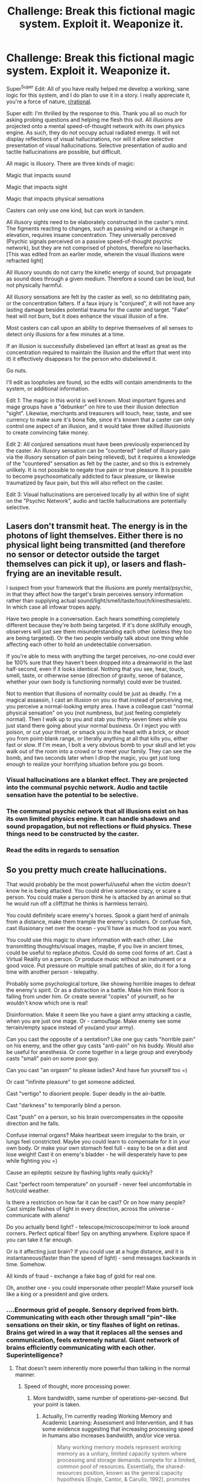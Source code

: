 #+TITLE: Challenge: Break this fictional magic system. Exploit it. Weaponize it.

* Challenge: Break this fictional magic system. Exploit it. Weaponize it.
:PROPERTIES:
:Author: Pendred
:Score: 19
:DateUnix: 1435652701.0
:DateShort: 2015-Jun-30
:END:
Super^{Super} Edit: All of you have really helped me develop a working, sane logic for this system, and I do plan to use it in a story. I really appreciate it, you're a force of nature, [[/r/rational][r/rational]].

Super edit: I'm thrilled by the response to this. Thank you all so much for asking probing questions and helping me flesh this out. All illusions are projected onto a mental speed-of-thought network with its own physics engine. As such, they do not occupy actual radiated energy. It will not display reflections of visual hallucinations, nor will it allow selective presentation of visual hallucinations. Selective presentation of audio and tactile hallucinations are possible, but difficult.

All magic is illusory. There are three kinds of magic:

Magic that impacts sound

Magic that impacts sight

Magic that impacts physical sensations

Casters can only use one kind, but can work in tandem.

All illusory sights need to be elaborately constructed in the caster's mind. The figments reacting to changes, such as passing wind or a change in elevation, requires insane concentration. They universally perceived (Psychic signals perceived on a passive speed-of-thought psychic network), but they are not comprised of photons, therefore no laserhacks. [This was edited from an earlier mode, wherein the visual illusions were refracted light]

All illusory sounds do not carry the kinetic energy of sound, but propagate as sound does through a given medium. Therefore a sound can be loud, but not physically harmful.

All illusory sensations are felt by the caster as well, so no debilitating pain, or the concentration falters. If a faux injury is "conjured", it will not have any lasting damage besides potential trauma for the caster and target. "Fake" heat will not burn, but it does enhance the visual illusion of a fire.

Most casters can call upon an ability to deprive themselves of all senses to detect only illusions for a few minutes at a time.

If an illusion is successfully disbelieved (an effort at least as great as the concentration required to maintain the illusion and the effort that went into it) it effectively disappears for the person who disbelieved it.

Go nuts.

I'll edit as loopholes are found, so the edits will contain amendments to the system, or additional information.

Edit 1: The magic in this world is well known. Most important figures and mage groups have a "debunker" on hire to use their illusion detection "sight". Likewise, merchants and treasurers will touch, hear, taste, and see currency to make sure it's bona fide, since it's known that a caster can only control one aspect of an illusion, and it would take three skilled illusionists to create convincing fake money.

Edit 2: All conjured sensations must have been previously experienced by the caster. An illusory sensation can be "countered" (relief of illusory pain via the illusory sensation of pain being relieved), but it requires a knowledge of the "countered" sensation as felt by the caster, and so this is extremely unlikely. It is not possible to negate true pain or true pleasure. It is possible to become psychosomatically addicted to faux pleasure, or likewise traumatized by faux pain, but this will also reflect on the caster.

Edit 3: Visual hallucinations are perceived locally by all within line of sight on the "Psychic Network", audio and tactile hallucinations are potentially selective.


** Lasers don't transmit heat. The energy is in the photons of light themselves. Either there is no physical light being transmitted (and therefore no sensor or detector outside the target themselves can pick it up), or lasers and flash-frying are an inevitable result.

I suspect from your framework that the illusions are purely mental/psychic, in that they affect how the target's brain perceives sensory information rather than supplying actual sound/light/smell/taste/touch/kinesthesia/etc. In which case all infowar tropes apply.

Have two people in a conversation. Each hears something completely different because they're both being targeted. If it's done skillfully enough, observers will just see them misunderstanding each other (unless they too are being targeted). Or the two people verbally talk about one thing while affecting each other to hold an undetectable conversation.

If you're able to mess with anything the target perceives, no-one could ever be 100% sure that they haven't been dropped into a dreamworld in the last half-second, even if it looks identical. Nothing that you see, hear, touch, smell, taste, or otherwise sense (direction of gravity, sense of balance, whether your own body is functioning normally) could ever be trusted.

Not to mention that illusions of normality could be just as deadly. I'm a magical assassin, I cast an illusion on you so that instead of perceiving me, you perceive a normal-looking empty area. I have a colleague cast "normal physical sensation" on you (not numbness, but just feeling completely normal). Then I walk up to you and stab you thirty-seven times while you just stand there going about your normal business. Or I inject you with poison, or cut your throat, or smack you in the head with a brick, or shoot you from point-blank range, or literally anything at all that kills you, either fast or slow. If I'm mean, I bolt a very obvious bomb to your skull and let you walk out of the room into a crowd or to meet your family. They can see the bomb, and two seconds later when I drop the magic, you get just long enough to realize your horrifying situation before you go boom.
:PROPERTIES:
:Author: Geminii27
:Score: 17
:DateUnix: 1435661044.0
:DateShort: 2015-Jun-30
:END:

*** Visual hallucinations are a blanket effect. They are projected into the communal psychic network. Audio and tactile sensation have the potential to be selective.
:PROPERTIES:
:Author: Pendred
:Score: 4
:DateUnix: 1435668161.0
:DateShort: 2015-Jun-30
:END:


*** The communal psychic network that all illusions exist on has its own limited physics engine. It can handle shadows and sound propagation, but not reflections or fluid physics. These things need to be constructed by the caster.
:PROPERTIES:
:Author: Pendred
:Score: 6
:DateUnix: 1435670460.0
:DateShort: 2015-Jun-30
:END:


*** Read the edits in regards to sensation
:PROPERTIES:
:Author: Pendred
:Score: 2
:DateUnix: 1435666525.0
:DateShort: 2015-Jun-30
:END:


** So you pretty much create hallucinations.

That would probably be the most powerful/useful when the victim doesn't know he is being attacked. You could drive someone crazy, or scare a person. You could make a person think he is attacked by an animal so that he would run off a cliff(that he thinks is harmless terrain).

You could definitely scare enemy's horses. Spook a giant herd of animals from a distance, make them trample the enemy's soliders. Or confuse fish, cast illusionary net over the ocean - you'll have as much food as you want.

You could use this magic to share information with each other. Like transmitting thoughts/visual images, maybe, if you live in ancient times, could be useful to replace photos. Could do some cool forms of art. Cast a Virtual Reality on a person. Or produce music without an instrument or a good voice. Put pressure on multiple small patches of skin, do it for a long time with another person - telepathy.

Probably some psychological torture, like showing horrible images to defeat the enemy's spirit. Or as a distraction in a battle. Make him think floor is falling from under him. Or create several "copies" of yourself, so he wouldn't know which one is real!

Disinformation. Make it seem like you have a giant army attacking a castle, when you are just one mage. Or - camouflage. Make enemy see some terrain/empty space instead of you(and your army).

Can you cast the opposite of a sentation? Like one guy casts "horrible pain" on his enemy, and the other guy casts "anti-pain" on his buddy. Would also be useful for anesthesia. Or come together in a large group and everybody casts "small" pain on some poor guy.

Can you cast "an orgasm" to please ladies? And have fun yourself too =)

Or cast "infinite pleasure" to get someone addicted.

Cast "vertigo" to disorient people. Super deadly in the air-battle.

Cast "darkness" to temporarily blind a person.

Cast "push" on a person, so his brain overcompensates in the opposite direction and he falls.

Confuse internal organs? Make heartbeat seem irregular to the brain, or lungs feel constricted. Maybe you could learn to compensate for it in your own body. Or make your own stomach feel full - easy to be on a diet and lose weight! Cast it on enemy's bladder - he will desperately have to pee while fighting you =)

Cause an epileptic seizure by flashing lights really quickly?

Cast "perfect room temperature" on yourself - never feel uncomfortable in hot/cold weather.

Is there a restriction on how far it can be cast? Or on how many people? Cast simple flashes of light in every direction, across the universe - communicate with aliens!

Do you actually bend light? - telescope/microscope/mirror to look around corners. Perfect optical fiber! Spy on anything anywhere. Explore space if you can take it far enough.

Or is it affecting just brain? If you could use at a huge distance, and it is instantaneous(faster than the speed of light) - send messages backwards in time. Somehow.

All kinds of fraud - exchange a fake bag of gold for real one.

Oh, another one - you could impersonate other people!! Make yourself look like a king or a president and give orders.
:PROPERTIES:
:Author: raymestalez
:Score: 9
:DateUnix: 1435653609.0
:DateShort: 2015-Jun-30
:END:

*** ....Enormous grid of people. Sensory deprived from birth. Communicating with each other through small "pin"-like sensations on their skin, or tiny flashes of light on retinas. Brains get wired in a way that it replaces all the senses and communication, feels extremely natural. Giant network of brains efficiently communicating with each other. Superintelligence?
:PROPERTIES:
:Author: raymestalez
:Score: 7
:DateUnix: 1435658563.0
:DateShort: 2015-Jun-30
:END:

**** That doesn't seem inherently more powerful than talking in the normal manner.
:PROPERTIES:
:Author: Chronophilia
:Score: 7
:DateUnix: 1435662578.0
:DateShort: 2015-Jun-30
:END:

***** Speed of thought, more processing power.
:PROPERTIES:
:Author: Pendred
:Score: 4
:DateUnix: 1435667552.0
:DateShort: 2015-Jun-30
:END:

****** More bandwidth, same number of operations-per-second. But your point is taken.
:PROPERTIES:
:Author: Chronophilia
:Score: 9
:DateUnix: 1435674170.0
:DateShort: 2015-Jun-30
:END:

******* Actually, I'm currently reading Working Memory and Academic Learning: Assessment and Intervention, and it has some evidence suggesting that increasing processing speed in humans also increases bandwidth, and/or vice versa.

#+begin_quote
  Many working memory models represent working memory as a unitary, limited capacity system where processing and storage demands compete for a limited, common pool of resources. Essentially, the shared-resources position, known as the general capacity hypothesis (Engle, Cantor, & Carullo, 1992), promotes the view that working memory (and short-term memory) performance is supported by shared resources that are flexibly divided between processing and storage. The gist of the hypothesis is that there is moment-to-moment trade-off between resources allocated for storage and resources allocated for processing, with processing demands receiving priority. When the processing demands of the task are high, less capacity will be available to meet storage requirements (Daneman & Carpenter, 1980), resulting in a decrement in short-term memory span (the main measure of capacity). The resource pool has a total capacity limit, which the combination of all engaged processes and activated buffers may not exceed. Executive control, which consumes some capacity itself, is thought to flexibly and automatically allocate resources from the common pool. As one process or buffer ‘‘demands'' more resources, fewer are available for other components and processes. When the demands of the task are high, such as trying to solve a complex mental arithmetic problem, capacity cannot meet demand and working memory becomes overloaded. The result is information loss, an inability to complete the task, or, at the very least, slower processing. Studies supportive of the general capacity hypothesis (Engle et al., 1992) have usually found that increased demands on working memory slow down processing and decrease short-term memory spans. In typical cognitive activities, the difficulty of the processing task is inversely related to memory span. Performance may be further impaired when the processing task has its own competing storage demands (Towse, Hitch, & Hutton, 2002).
#+end_quote

page 40

#+begin_quote
  The specific processing hypothesis posits that working memory capacity is task specific--- that is, processing efficiency, not storage capacity, is the real determinant of individual differences in working memory (Daneman & Tardiff, 1987). For example, phonological loop span is dependent on the efficiency of phonological processing.More broadly, the efficiency with which people process language determines verbal working memory capacity. According to this hypothesis, originally proposed by Daneman and Carpenter (1980), working memory capacity will vary, depending on the task and the individual's processing proficiency at that task. For instance, individuals who display working 42 THEORIES AND MODELS OF WORKING MEMORY memory deficiencies during reading may demonstrate perfectly normal working memory capacity for arithmetic. As task expertise, efficiency, and automaticity increase, the greater the apparent working memory capacity (Daneman & Carpenter). Despite the intuitive appeal of this hypothesis, direct empirical support for it is equivocal. Perhaps the best support for the hypothesis is the fact that experts appear to have much greater working memory capacity than novices (Ericsson & Kintsch, 1995). A related alternative is the general processing hypothesis, which postulates that general processing efficiency determines working memory performance. Recent research (reviewed by Bayliss, Jarrold, Baddeley, Gunn, & Leigh, 2005) has reported convincing evidence that the capacity of working memory depends heavily on general processing efficiency. This hypothesis is consistent with the general capacity hypothesis in that the more efficiently the processing systems work, the more resources remain for temporary storage. The effective use of strategies may promote general processing efficiency. For instance, there is ample evidence (McNamara & Scott, 2001; Turley- Ames & Whitfield, 2003) that individuals with high working memory spans are more strategic than those with low spans.
#+end_quote

page 42

The authors don't seem to like the views articulated on page 40 (they spend most of page 41 and 42 criticizing it), but I feel like there's potentially room to combine the evidence presented at the bottom of 42 with the ideas of 40 in a sort of two way relationship that preserves the notion increased working memory will increase processing speed despite the lack of a literal shared resource between the two. Perhaps executive functioning could fill a role similar to the resource's?
:PROPERTIES:
:Author: chaosmosis
:Score: 6
:DateUnix: 1435691558.0
:DateShort: 2015-Jun-30
:END:


*** The "Vertigo"/"Push" option seems awesome. Let's say that this magic is well known, and that most kings/rulers have other casters on hire to "debunk" illusions with their "sight".
:PROPERTIES:
:Author: Pendred
:Score: 4
:DateUnix: 1435655647.0
:DateShort: 2015-Jun-30
:END:


*** Speed of thought, visual hallucinations are universally perceived, audio and physical are potentially selective.
:PROPERTIES:
:Author: Pendred
:Score: 3
:DateUnix: 1435667954.0
:DateShort: 2015-Jun-30
:END:


*** Take a look at the edits!
:PROPERTIES:
:Author: Pendred
:Score: 1
:DateUnix: 1435656560.0
:DateShort: 2015-Jun-30
:END:


** Traps.

It feels like you are walking along a normal corridor. You can see the floor, and hear your footsteps.

Unknown to you, you fell in the spike trap.

You are in a normal room. The air is clear, and you are breathing just fine.

Unknown to you, is the choking gas you are actually breathing.
:PROPERTIES:
:Author: ben_sphynx
:Score: 9
:DateUnix: 1435654187.0
:DateShort: 2015-Jun-30
:END:

*** That is very interesting. Bear in mind it would take two casters working in tandem to create the sound of footsteps and the figment of the floor. Veiling the appearance and sensation of a poison gas would be awesome.
:PROPERTIES:
:Author: Pendred
:Score: 8
:DateUnix: 1435655733.0
:DateShort: 2015-Jun-30
:END:

**** You wouldn't need to fake the sound of footsteps unless you were faking the whole floor.

However, if you really wanted to be certain that somebody would fall into a pit trap, you'd need 3 casters to maintain the one camouflage:

1. The visuals of the fake floor.
2. The sound of a fake footstep.
3. The sensation of stepping on the fake floor.

If any one of these is missing, there'd be a potentially brief window where they could rectify ther misstep.

This would hold true for any "trap" that has visual, auditory, and tactile feedback that's noticeable before the point of no return.

With that in mind, I think there're some effective traps that can be done with less than 3 casters:

- Disguise the visual appearance of a tripwire or other trigger. You could also disguise the mechanism if needed.
- Disguise the sound of a rushing obstacle (like a torrent of water, a boulder, or a collapsing roof - something that can't really be avoided once it can be seen).
- Fake wall concealing a projectile launcher.
- Counter the sensation of increasing heat in a room that is being cooked. Once it stops working (since most casters won't be willing to experience the sensation of true burning being relieved) it could easily be too late, depending on the design.
:PROPERTIES:
:Author: ZeroNihilist
:Score: 5
:DateUnix: 1435683475.0
:DateShort: 2015-Jun-30
:END:

***** From the rules, I can't see that the casters would feel any of the real flames, they just have to cast the normalcy that they're already feeling. This could theoretically go on as flesh is seared from bones, although then you'd probably also need visible and audible illusions if you really didn't want them to know, even when it's far too late.
:PROPERTIES:
:Author: sephlington
:Score: 3
:DateUnix: 1435706129.0
:DateShort: 2015-Jul-01
:END:

****** The rules also state that illusions can't counter "true" pain, only illusory pain
:PROPERTIES:
:Author: Pendred
:Score: 1
:DateUnix: 1435712639.0
:DateShort: 2015-Jul-01
:END:


** Peaceful economic usages:

Every composer with magic talent would be a sound mage. It is simply too useful, and it takes fairly little to vividly imagine instrumental music.

Similarly, visual artists would be light mages and use it for concepting paintings, or creating reference still-lifes to paint wholesale.

Perfumerists could create pleasant bouquets for concepting new perfumes without the need for expensive ingredients.

Tattoo artists could either be visual artists as above, or sensory-mages and numb the pain of the needle.

Surgery staff would use sensory mages as anaesthesia, to keep the patient lucid and aware for questioning during surgery.

Hunters and farmers alike could be -- or have on hand -- visual mages to plunge animals into darkness for ease of capturing.

Basically, your artistry will be crazy elaborate.
:PROPERTIES:
:Author: mhd-hbd
:Score: 8
:DateUnix: 1435661484.0
:DateShort: 2015-Jun-30
:END:

*** This is awesome.
:PROPERTIES:
:Author: Pendred
:Score: 2
:DateUnix: 1435666829.0
:DateShort: 2015-Jun-30
:END:


** Practice fighting while completely numb. Get a sharp knife. You make both you and your opponent completely numb then use the experience advantage to kill them.
:PROPERTIES:
:Author: mack2028
:Score: 5
:DateUnix: 1435656432.0
:DateShort: 2015-Jun-30
:END:

*** You're referring to "inflicting" an aspect of the mage's special state of awareness used to detect illusions? That's very interesting.
:PROPERTIES:
:Author: Pendred
:Score: 2
:DateUnix: 1435656794.0
:DateShort: 2015-Jun-30
:END:

**** Maybe a little, or more maybe that is the way the technique was discovered. I was talking about the fact that there are humans that have no sense of touch and with practice they can function but if they haven't taken a lot of time and effort to focus on their physicality the're very clumsy and don't know when they are hurt.

This way you can stay about the same as you normally are, a trained assassin, and they become a clumsy joke unable to tell that they are already dead.
:PROPERTIES:
:Author: mack2028
:Score: 2
:DateUnix: 1435662747.0
:DateShort: 2015-Jun-30
:END:


** I'd use your "physical sensations" magic to take over the world.

Step one: Learn to create the sensation of heightened happiness. Create this on people you are around.

When people leave your presence, they will become less happy. Even if it's subconscious at first, they will start to want to be around you because they will want to be happy. When they leave your presence, everything will get a bit subjectively worse. Their own brain will become addicted to being around you.

Step two: Use people's desire to be around you to upgrade your associates to higher status, higher wealth folks. When people get in deep with you, get them to find better people to be around you even if occasionally. As we've seen, just being around you regularly enough is dangerous.

Step three: This step depends on the social order. The fewer at the top, the easier -- you just need to create addicts of the people who run things. Once they are addicted to you, you can jerk them around and get them to do whatever you need for their next fix of happiness. And you are effectively controlling the world.

It's a slow process - it would surely take years - but it would certainly be extremely effective, and it'd be much easier if you can create an area of effect. It wasn't clear from your text if you can create a room, say, where anybody walking in it suddenly gets extremely happy, or if you need to target individuals. Either way though it's fairly straightforward, as you're basically using your magic to make yourself the best cult leader ever.
:PROPERTIES:
:Author: IHaveNoTact
:Score: 6
:DateUnix: 1435665961.0
:DateShort: 2015-Jun-30
:END:

*** Remember that in order to conjure that sensation, you would have to experience it, initially and with every casting. You would be just as susceptible to addiction and dependence, with an addict's mind.
:PROPERTIES:
:Author: Pendred
:Score: 3
:DateUnix: 1435666806.0
:DateShort: 2015-Jun-30
:END:

**** Sure but I'm not talking about generating ecstasy, I'm talking about generating happiness, contentment, good feelings that are not just tolerable but actively desired continuously.

The addiction isn't caused by the feeling itself, but by its absence when people left your presence. People wouldn't want to go away because they wouldn't want to lose that sense of peace. You aren't really at risk because you are always experiencing it. Either you adjust to generally being a happier person or you're just a little more positive than average.

The sensation I'm imagining wouldn't debilitate you or anybody else. Perhaps you'd be addicted too but you'd cast it on yourself first thing in the morning and keep it up as long as you can anyway. You don't leave your own presence after all.
:PROPERTIES:
:Author: IHaveNoTact
:Score: 3
:DateUnix: 1435667257.0
:DateShort: 2015-Jun-30
:END:

***** That's pretty subtle. I like it.
:PROPERTIES:
:Author: Pendred
:Score: 3
:DateUnix: 1435667438.0
:DateShort: 2015-Jun-30
:END:


***** It sounds like Sanderson's Mistborn with their ability to push or suppress emotions with Zinc or Brass.
:PROPERTIES:
:Author: notmy2ndopinion
:Score: 2
:DateUnix: 1435692476.0
:DateShort: 2015-Jun-30
:END:


** u/Anakiri:
#+begin_quote
  [Illusory sights] are refracted, "bent" light, but they do not carry heat, therefore no death lasers.
#+end_quote

I don't understand this. I think you mean that they are pure hallucinations that don't actually exist. Refracted real light must carry and transfer energy, since that's what photons /are/. But these make different predictions. Will illusions have reflections without the caster consciously making it so? Do illusions show up on camera?

If no, then distorted funhouse mirrors will very quickly make believable visible illusions infeasible. A person could also wear bifocal glasses to check everything.

If yes, then forget illusions. You have detectable zero-energy stuff! You can make a photodetector report increased energy state without increasing its energy state somehow. Non-interacting atomic microscopes, radiationless x-rays and CT scans, telescopes that can see into black holes, optical computers with no power limits whatsoever!

And the same thing with sound, which you say does propagate through a real medium despite zero energy, while still being detectable... somehow, even though energy waves is what sound /is/. Ships can use illusory nuclear explosions as sonar pulses, to give themselves functionally limitless range, without even badly disrupting the wildlife. Survey crews can do the same to examine the internal structure of the planet, and easily map out cave systems. If you're lucky, you can quickly and cheaply experiment to find a resonant frequency of a structure, before setting up a real pendulum to destroy it.

Or, in the other case, can audio illusions be easily defeated anywhere with familiar acoustics? If you transmit illusory audio through a cans-on-a-string phone, and an enemy ties a string onto yours, the line will remain secure - its not real sound and the energy doesn't pluck the enemy's string. Really, secure communication is a much better use for disbelievable hallucinations than most straightforward offensive uses.

Why can't tactile illusionists be semi-suicide bombers? Real world monks can and have sat calmly after setting themselves on fire, so the discipline is doable. Especially since the illusion itself is simple and shouldn't take much concentration. Just: /Hurt./ This is especially useful if it can be broadcast over a huge number of people, and it's functionally impossible to believe you're not in pain when you're in pain. One monk could disable an army.
:PROPERTIES:
:Author: Anakiri
:Score: 6
:DateUnix: 1435669147.0
:DateShort: 2015-Jun-30
:END:

*** See edits. Passive psychic network, all pure mental. The caster would have to make a conscious effort for mirrors, cameras, water, etc. Thank you for asking these questions. The network is based on collective perception, and so sound propagates essentially through the subconscious without the conscious mind having to calculate trajectory, scattering, adsorption, etc.
:PROPERTIES:
:Author: Pendred
:Score: 2
:DateUnix: 1435669454.0
:DateShort: 2015-Jun-30
:END:

**** Are all illusions as hard to dispel, as in, it depends only on how hard caster concentrates? Might be cool if it depended on if you actually don't believe it. Would also make those who know physics more powerful against those who don't. "That's not how light behaves." "That godzilla should leave bigger footprints."
:PROPERTIES:
:Author: kaukamieli
:Score: 2
:DateUnix: 1435694571.0
:DateShort: 2015-Jul-01
:END:

***** They're all hard to dispel, because concentration generally coincides with accuracy in a given illusion. If something is uncanny valley esque to the viewer, it is easier to dispel, marginally.
:PROPERTIES:
:Author: Pendred
:Score: 1
:DateUnix: 1435712724.0
:DateShort: 2015-Jul-01
:END:


** Sleight-of-hand or non-illusion-based trickery could be used to greatly strengthen illusions. Do some initial (presumably expensive) tricks to build and reinforce a belief, then use illusion to maintain that belief indefinitely (and cheaply.)

In this manner, it should be relatively straightforward to socially engineer yourself into a powerful cult leader (a pretty decent step on the road to world domination.)

In terms of carrots and sticks:

Stick:

1. Say "I have a new form of the power that allows me to strip you of all your senses indefinitely." This sets up an expectation.
2. Use poison or flashbangs to induce temporary blindness/deafness. The most heartfelt attempts to disbelieve will not restore the senses of the victim.
3. Sustain the blindness/deafness/numbness using illusion. The victim, having despaired, will be unable to challenge the illusion.

Carrot:

1. Say "My new form of the power allows me to grant infinite pleasure, peace, calm, and clarity of mind."

2. Drug the victim with something particularly potent.

3. Sustain the sensation once the drugs wear off.

Higher-tier zealots could work together as invisible, silent assassination squads. Combine with some legends about being able to kill with your mind alone, and again, it becomes much more difficult to challenge the illusion.

Countermeasures:

Any secured area would need to have airlocks, preferably with turnstiles. If illusions do not affect computer hardware, it would be advantageous to do things like set up cameras connected to computer vision algorithms. (In fact, if computers are entirely unaffected, all guards could just wear some kind of mediated reality goggles (like an Oculus Rift with cameras on the outside, or Google Glass with a live feed.)) If humans are affected even through mediated reality, the guards could enter their count of the people in the airlock and the computer could automatically check that count and sound the alarm if there is a discrepancy.

By the same token, ubiquitous motion detectors are a must in any secured location.

Any important persons should have multi-factor authentication schemes for identity verification. These persons should carry around PGP keys on their persons, memorize passwords and countersigns, and have extensive logs kept of their movements and communications.

The most important persons (heads of state, etc) should never leave secured locations (although it might be advantageous to have an illusory body double make public appearances and give speeches.)

*TL;DR:* Belief is currency in this society. Foster and reinforce it and you can be god-king. Any mind that wishes to be free must be stingy with its belief and must be prepared to deal with anything, even if it rocks the foundations of the reality it previously knew.
:PROPERTIES:
:Author: gryfft
:Score: 5
:DateUnix: 1435678216.0
:DateShort: 2015-Jun-30
:END:

*** I really, really like this.
:PROPERTIES:
:Author: Pendred
:Score: 2
:DateUnix: 1435712882.0
:DateShort: 2015-Jul-01
:END:

**** Thanks!

Have you given any thought to how illusions stack? If five illusionists are maintaining the same image, is it five times as difficult to dispel?
:PROPERTIES:
:Author: gryfft
:Score: 2
:DateUnix: 1435713557.0
:DateShort: 2015-Jul-01
:END:

***** They would not stack. The presented illusion has a very special relationship with the caster, in that it was constructed mostly by their subconscious (remember said image/sound/sensation) and fine tuned with concentrated effort, so each one would be unique. Maybe if two casters trained specifically to that end, they could get it to harmonize, but it's almost always more beneficial to just have a caster for each aspect of the illusion.
:PROPERTIES:
:Author: Pendred
:Score: 2
:DateUnix: 1435713805.0
:DateShort: 2015-Jul-01
:END:

****** u/gryfft:
#+begin_quote
  harmonize
#+end_quote

And on that note, think of the symphonies.
:PROPERTIES:
:Author: gryfft
:Score: 2
:DateUnix: 1435713991.0
:DateShort: 2015-Jul-01
:END:


***** Sensations might be able to stack, since number of stimuli in that instance would be harder to disbelieve

edit: I'm going to say that yes, sensations and sounds can stack, but visual illusions cannot occupy the same space in the psychic net without being subject to frequent disbelief.
:PROPERTIES:
:Author: Pendred
:Score: 1
:DateUnix: 1435713841.0
:DateShort: 2015-Jul-01
:END:


** Use illusions to enhance reality

Stack a series of imager lenses on top of each other to create a weightless telescope or microscope.

Convert micromovements in objects from a distance into correspondent amplified waveforms to create a teleaudience surveillance device

Use haptic feedback to allow you to drive a marionette gear mecha

[[https://www.ted.com/talks/michael_rubinstein_see_invisible_motion_hear_silent_sounds_cool_creepy_we_can_t_decide/transcript?language=en]]

[[https://www.reddit.com/r/IAmA/comments/357b4o/im_an_mit_computer_scientist_and_recent_ted/]]
:PROPERTIES:
:Author: notmy2ndopinion
:Score: 5
:DateUnix: 1435659654.0
:DateShort: 2015-Jun-30
:END:


** For tactile effects, train masochists and people with synistesia to inflict pain and sensations most people can't handle.
:PROPERTIES:
:Author: clawclawbite
:Score: 4
:DateUnix: 1435686769.0
:DateShort: 2015-Jun-30
:END:


** [deleted]
:PROPERTIES:
:Score: 3
:DateUnix: 1435661714.0
:DateShort: 2015-Jun-30
:END:

*** Yeah, but how do you know you've mastered all magic?

And once you have, why would you need a gun?
:PROPERTIES:
:Author: kilkil
:Score: 2
:DateUnix: 1435682948.0
:DateShort: 2015-Jun-30
:END:


** If illusory sound doesn't convey kinetic energy, how does it influence mechanical or electromechanical sound recording devices?

That is, if I build a purely mechanical device that turns air vibrations into grooves on a wax cylinder or a plastic disc, and you make illusory sound in its vicinity, does it record them?

If it doesn't work, then it would be trivial to build portable devices that allow the user to tell the difference between what they are hearing and what real physical sounds are extant.

If it does work, where is the energy to move the mechanical parts coming from? I can harness that for power production...
:PROPERTIES:
:Author: sparr
:Score: 3
:DateUnix: 1435674610.0
:DateShort: 2015-Jun-30
:END:

*** Would not emit energy, therefore cannot be recorded.
:PROPERTIES:
:Author: Pendred
:Score: 1
:DateUnix: 1435712886.0
:DateShort: 2015-Jul-01
:END:

**** OK, so you can detect the difference pretty trivially. That makes that kind of magic a lot less useful for trickery.
:PROPERTIES:
:Author: sparr
:Score: 2
:DateUnix: 1435715202.0
:DateShort: 2015-Jul-01
:END:

***** It could still distract. It doesn't just unexist once you know it isn't real, you still have to devote enough focus to "dispelling" them
:PROPERTIES:
:Author: Pendred
:Score: 1
:DateUnix: 1435715308.0
:DateShort: 2015-Jul-01
:END:

****** Sure, but being distracted is a lot less powerful than being convinced of anything.
:PROPERTIES:
:Author: sparr
:Score: 2
:DateUnix: 1435716722.0
:DateShort: 2015-Jul-01
:END:


** If you want to disable all enemies in an area, have one caster project an illusion of darkness (should be relatively simple), and another caster project an illusion of sound at a sufficient frequency to cause the people hearing it pain (not through kinetic energy of sound, just through the design of the human ear).

If you want to disable one person, have the same two casters; one caster projects the illusion that the target looks like they're acting normally (to everyone else), while the other sets up the same high-frequency noise, but only for that one person.
:PROPERTIES:
:Author: kilkil
:Score: 3
:DateUnix: 1435682527.0
:DateShort: 2015-Jun-30
:END:


** Sensation seems to be the way to go here:

1) Train in combat techniques while drunk/stoned/hallucinating/profoundly off balance/etc. In combat, you force the sensation on your opponents, and kill them while they are distracted and you are functional.

2) Reinforce "nothing has changed" as an illusion affecting a sense. Learn how to fight without it.

3) Subtle assassination. Give someone the illusion that they are starving, and put them in front of a massive meal. Project that they aren't seeing the person who is attacking them/poisoning them/what have you.

4) Psychological torture: Forcing pain and ecstasy to reinforce a target behavior.

In this society, you could never trust your senses. The people that succeed would be able to disbelieve and work around their inputs at every moment. It would be utterly terrifying.
:PROPERTIES:
:Author: CFCrispyBacon
:Score: 3
:DateUnix: 1435684586.0
:DateShort: 2015-Jun-30
:END:


** Any difference between an action and an observation of that action can be exploited, assuming sufficient technology. To break an illusion, you simply need information that the illusionist does not have and cannot replicate. If you have a tech level comparable to today then a pair of google glass with a infra-red, UV and a microphone would be sufficient for all but the most well-heeled illusionist.

Basically, have a UV and IR view of the world in front in the heads up display, as well as a soundwave. Now, it is impossible to imagine information that you do not have so any illusion made without information of the UV and IR would necessarily not have that information for the camera to see. You get a man walking down the street and the IR sees straight through him because he's not emitting heat - illusion detected. That should deal with touch-based as well, if you're being touched and the thing touching you doesn't show on the cams then you're fine. The soundwave just forces your opponent to be more skilled in most cases, unless there is a situation when a sound beyond human hearing should show up on the chart, but doesn't. Which would probably be rare to be honest.

From there you get a standard technological arms race, with aggressors implementing fake UV and IR into their illusions while defenders buy miniaturised microwave scanning software and try to figure out shoulder-mounted sonar. The person with the most senses wins. At some point either the aggressors's minds collapse under the weight of fooling so many sensors at once, or the defenders run into the limits of how many things can be carried and worn (and afforded) by your average person.
:PROPERTIES:
:Author: FuguofAnotherWorld
:Score: 3
:DateUnix: 1435685675.0
:DateShort: 2015-Jun-30
:END:


** Is taste one of those "physical sensations"? Wouldn't fake money need also a mage who makes it taste like something? Or can the one that does the physical do it all?
:PROPERTIES:
:Author: kaukamieli
:Score: 3
:DateUnix: 1435694018.0
:DateShort: 2015-Jul-01
:END:

*** Taste and smell would both fall under physical sensations
:PROPERTIES:
:Author: Pendred
:Score: 2
:DateUnix: 1435713019.0
:DateShort: 2015-Jul-01
:END:

**** What I'm thinking of is if one mage can change both taste and smell at the same time. Feels like cheating if one can only do vision, but another can do taste, smell, heat, etc... at the same time.
:PROPERTIES:
:Author: kaukamieli
:Score: 2
:DateUnix: 1435748501.0
:DateShort: 2015-Jul-01
:END:

***** But the more complex it is, the harder it is to accomplish, and no one reaches bullshit savant levels, because it's sufficiently complicated. So having someone experience a smell, temperature, taste, and physical pain at the same time is like juggling knives with your feet in the dark, and your feet keep changing size.
:PROPERTIES:
:Author: Pendred
:Score: 1
:DateUnix: 1435802430.0
:DateShort: 2015-Jul-02
:END:


** Create invisibility by making an illusion that you're not there. Create illusions of people not being where they aren't to fool mages using their illusion sight. Or create an illusion that you are there, to fool mages using their illusion sight into thinking you're an illusion. Train pain mages to be able to withstand high amounts of pain. Use it on people who haven't been trained. Generally try to surprise and confuse people in battle. Blind people by sticking opaque illusions over their heads. Counter that by making a huge opaque illusion so they can't track you, moving, and making it go away.

You said that visual hallucinations have no reflections? That can be abused. Make a pair of glasses that's basically a pair of periscopes so that you only see reflections.
:PROPERTIES:
:Author: DCarrier
:Score: 3
:DateUnix: 1435694514.0
:DateShort: 2015-Jul-01
:END:


** Can you just turn off your own (and thus other people's) Proprioception as a "physical sensation"? You probably want a buddy to stop you from collapsing like a wet noodle or a suit that holds you upright but otherwise you can paralyse anybody within your area of effect.
:PROPERTIES:
:Author: Reasonableviking
:Score: 3
:DateUnix: 1435706675.0
:DateShort: 2015-Jul-01
:END:


** Could you explain how the illusions work with 'bent light' a little more clearly? It seems like if an illusion is able to block out the background light (or you bend it away), then you should be able to blind someone by creating an illusion around their head.
:PROPERTIES:
:Author: SublimeMachine
:Score: 2
:DateUnix: 1435663195.0
:DateShort: 2015-Jun-30
:END:

*** That would be possible. But the less accessible something is, the easier it is to disbelieve. So an abstract darkness or unlight might be suspect.
:PROPERTIES:
:Author: Pendred
:Score: 1
:DateUnix: 1435667782.0
:DateShort: 2015-Jun-30
:END:

**** Active camouflage should be a thing. Complete invisibility from in an angle behind your head while moving (opposite of the direction you are looking in, you have two eyes, so it should cover everything behind you, holding an image in your head that you are seeing right now should not be a problem) and complete invisibility from any angle for mages that are standing still in an environment that does not change rapidly or without great irregularity.
:PROPERTIES:
:Author: Kuratius
:Score: 2
:DateUnix: 1435693901.0
:DateShort: 2015-Jul-01
:END:


*** Essentially, images are projected onto a communal psychic network. Audio and tactile illusions are potentially selective.
:PROPERTIES:
:Author: Pendred
:Score: 1
:DateUnix: 1435668778.0
:DateShort: 2015-Jun-30
:END:


** Do you have to focus your concentration to disbelieve things? Can you just concentrate and everything around you disappears, or do you have to concentrate on a single pink elephant to make it disappear?
:PROPERTIES:
:Author: kaukamieli
:Score: 2
:DateUnix: 1435693771.0
:DateShort: 2015-Jul-01
:END:

*** Well there's a mode of sight where you ONLY perceive things on the psychic network, and that would allow you to "dispel" all present illusions with minor concentration. But without it, if you want to keep all of your senses active, it would be much easier to focus on one illusion disappearing than several. So both.
:PROPERTIES:
:Author: Pendred
:Score: 1
:DateUnix: 1435712997.0
:DateShort: 2015-Jul-01
:END:

**** So, if there is no OP area dispel, isn't invisibility OP? I'm in a room with you, invisible and you don't know I'm there. You don't just randomly go "I'm gonna try to concentrate very hard in case there are any illusions around." You can't concentrate on just the invisible guy, because you don't know he is there. Also, you don't see him in the psychic network, because he is invisible. If he was illusioned as a pink elephant, you'd see pink elephant there, right?
:PROPERTIES:
:Author: kaukamieli
:Score: 2
:DateUnix: 1435748382.0
:DateShort: 2015-Jul-01
:END:


** How convincing can the following sensations be made:

- Sudden acceleration
- Instant deceleration
- Rotation about a given axis

If I, as a kinetomancer, were to project on you the feeling of falling to your death (because I have previously gone cliff diving or bungee jumping) will I trick your brain into believing it is about to die? Can I make you dizzy enough to vomit if I have practiced and schooled my own reactions to extreme disorientation?

If I have been horrifically maimed (3rd degree burns, limbs violently removed) and survived it, will I be able to transmit that pain while I myself take morphene to insulate myself from the casting? Sufficient pain stimulus could induce tachycardia and a host of other real stress responses.

If I am an amputee experiencing phantom limb syndrome, can I convince someone with all of their limbs that a fictitious and non-localized chronic pain exists for them?

From the countermagic side, what prevents a person from disbelieving /everything/ in order to discover what is real? Would a member of a sufficiently-dedicated monastic order be walking antimagic due to strenuous and habitual applied disbelief? With the ultimate goal of unmaking the universe by disbelieving it harder than God believes it, but with the side-benefit of being impossible to fool through magic.
:PROPERTIES:
:Author: BestCaseSurvival
:Score: 2
:DateUnix: 1435699872.0
:DateShort: 2015-Jul-01
:END:

*** Those physics would be perceived, and convincing, but have only psychosomatic effects. "Unbelievers" disbelieving everything would be viable, but it would take a lifetime of effort.
:PROPERTIES:
:Author: Pendred
:Score: 1
:DateUnix: 1435713084.0
:DateShort: 2015-Jul-01
:END:


** Create an illusion of a hole in something, the magical "physics engine" will fill in the details. Bam, x-ray vision. (Although everyone else can see it too - windows made of steel?)

It's odd that anti-feelings can cancel out illusions, but not real pain/pleasure. Could be a way to check if it's real, if you're a caster who doesn't have that Mage Sight thing.

... could I create a tactile illusion of "your leg is missing"? Not /pain/, just a total lack of feedback from your leg and a vague feeling that it isn't there?

Do illusionary flashbangs blind and deafen? Do you recover instantly if the casting is interrupted?

Most industrial applications are messed up by the fact that this requires an active spellcaster to be present, but there are some interesting edge cases. Can you force yourself to push through a "solid" tactile illusion /without/ rolling to disbelieve? Can you create an illusory telescope that lets you see troop movements from miles away? Can you create illusions with optical properties that don't exist, like a wall that's opaque from only one side, or a super-duper microscope more powerful than any real one?

What are the size limits, as well? Making an illusion that the Earth is transparent so you can map everyone seems like an obvious trick - I infer this is a low-tech setting? - but some git would have made the whole world dark if that were possible.

Can you give someone a sensation that they, or you, can't normally experience? If you're congenitally incapable of feeling pain, can you feel illusion!pain? Can you show people impossible colours, or what infrared and ultraviolet look like? You have to have felt something in order to project a tactile illusion of it; can the time you felt it have also been an illusion?
:PROPERTIES:
:Author: MugaSofer
:Score: 2
:DateUnix: 1435764470.0
:DateShort: 2015-Jul-01
:END:

*** If you encounter a "solid" construct, if a tactile caster is present, your brain does tell you its a solid, but you can push your way through it with minor effort. Lack of sensation isn't really a sensation for casting purposes, but you could create "phantom limb" sensation if you have experience with it. Size limits are line of sight, basically, distance increases difficulty. If it leaves your sight it's not dispelled, but it is weakened and harder to sustain. The physics engine is the collective subconscious that fills in how those things should work, so it would fill in what's /probably/ there if you make a hole in a solid object, but not x-ray vision.
:PROPERTIES:
:Author: Pendred
:Score: 1
:DateUnix: 1435800402.0
:DateShort: 2015-Jul-02
:END:


** Could a sight caster create a replica of themselves, occupying the same space, with the same movements? You mentioned that casters have the ability to detect whether something is an illusion by blocking out everything else. Any caster using this ability will see the sight caster as an illusion, and will treat them as such. Casters require great concentration, but if the thing they are concentrating on is themselves and what they are currently doing, they would be able to move about without too much trouble.

Nobody would flinch at seeing someone walk into a bank and take all the money if they were absolutely certain that what they were seeing was an illusion. However, unbeknownst to them, what they are seeing is an illusion of what's actually happening. If this becomes known, the ability to detect illusions becomes effectively useless when used on mundane things. You can never be sure if you're seeing an illusion, or something masked by an illusion.
:PROPERTIES:
:Author: booljayj
:Score: 2
:DateUnix: 1435863267.0
:DateShort: 2015-Jul-02
:END:

*** That is absolutely possible.
:PROPERTIES:
:Author: Pendred
:Score: 1
:DateUnix: 1435871328.0
:DateShort: 2015-Jul-03
:END:

